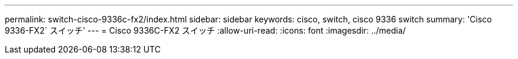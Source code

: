 ---
permalink: switch-cisco-9336c-fx2/index.html 
sidebar: sidebar 
keywords: cisco, switch, cisco 9336 switch 
summary: 'Cisco 9336-FX2` スイッチ' 
---
= Cisco 9336C-FX2 スイッチ
:allow-uri-read: 
:icons: font
:imagesdir: ../media/


